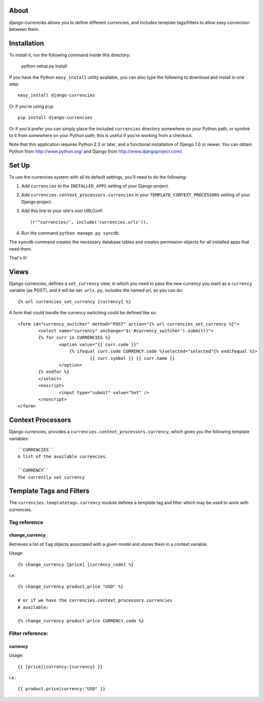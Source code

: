 .. django-currencies documentation master file, created by
   sphinx-quickstart on Wed Mar 10 19:04:22 2010.
   You can adapt this file completely to your liking, but it should at least
   contain the root `toctree` directive.

About
=====

django-currencies allows you to define different currencies, and includes
template tags/filters to allow easy conversion between them. 

Installation
============

To install it, run the following command inside this directory:

    python setup.py install

If you have the Python ``easy_install`` utility available, you can
also type the following to download and install in one step::

   easy_install django-currencies

Or if you're using ``pip``::

    pip install django-currencies

Or if you'd prefer you can simply place the included ``currencies``
directory somewhere on your Python path, or symlink to it from
somewhere on your Python path; this is useful if you're working from a
checkout.

Note that this application requires Python 2.3 or later, and a
functional installation of Django 1.0 or newer. You can obtain Python
from http://www.python.org/ and Django from
http://www.djangoproject.com/.


Set Up
======

To use the currencies system with all its default settings, you'll
need to do the following:

1. Add ``currencies`` to the ``INSTALLED_APPS`` setting of your
   Django project.

2. Add ``currencies.context_processors.currencies`` in your
   ``TEMPLATE_CONTEXT_PROCESSORS`` setting of your Django project.

3. Add this line to your site's root URLConf::
   
   (r'^currencies/', include('currencies.urls')),

4. Run the command ``python manage.py syncdb``.

The ``syncdb`` command creates the necessary database tables and
creates permission objects for all installed apps that need them.

That's it!


Views
=====

Django currencies, defines a ``set_currency`` view, in which you need
to pass the new currency you want as a ``currency`` variable (as POST), and it will
be set. ``urls.py``, includes the named url, so you can do::

    {% url currencies_set_currency [currency] %}

A form that could handle the currency switching could be defined like so::

    <form id="currency_switcher" method="POST" action="{% url currencies_set_currency %}">
            <select name="currency" onchange="$('#currency_switcher').submit()">
            {% for curr in CURRENCIES %}
                    <option value="{{ curr.code }}"
                        {% ifequal curr.code CURRENCY.code %}selected="selected"{% endifequal %}>
                                {{ curr.symbol }} {{ curr.name }}
                    </option>
            {% endfor %}
            </select>
            <noscript>
                    <input type="submit" value="Set" />
            </noscript>
    </form>


Context Processors
==================

Django currencies, provides a ``currencies.context_processors.currency``,
which gives you the following template variables::

    ``CURRENCIES``
    A list of the available currencies.

    ``CURRENCY``
    The currently set currency


Template Tags and Filters
=========================

The ``currencies.templatetags.currency`` module defines a template
tag and filter which may be used to work with currencies.

Tag reference
-------------

change_currency
~~~~~~~~~~~~~~~

Retrieves a list of ``Tag`` objects associated with a given model and
stores them in a context variable.

Usage::

   {% change_currency [price] [currency_code] %}

i.e::

   {% change_currency product.price "USD" %}

   # or if we have the currencies.context_processors.currencies
   # available:

   {% change_currency product.price CURRENCY.code %}


Filter reference:
-----------------

currency
~~~~~~~~

Usage::

   {{ [price]|currency:[currency] }}

i.e.::

   {{ product.price|currency:"USD" }}

